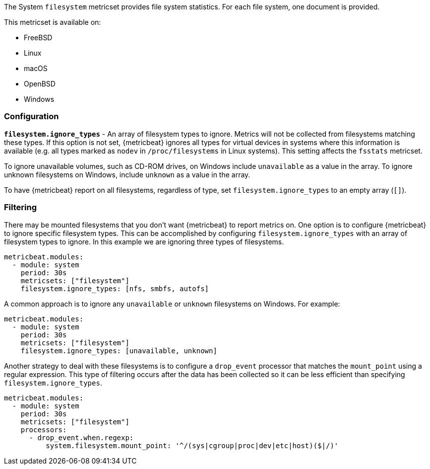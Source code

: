 The System `filesystem` metricset provides file system statistics. For each file
system, one document is provided.

This metricset is available on:

- FreeBSD
- Linux
- macOS
- OpenBSD
- Windows

[float]
=== Configuration

*`filesystem.ignore_types`* - An array of filesystem types to ignore. Metrics
will not be collected from filesystems matching these types. If this option is
not set, {metricbeat} ignores all types for virtual devices in systems where this
information is available (e.g. all types marked as `nodev` in
`/proc/filesystems` in Linux systems). This setting affects the `fsstats`
metricset.

To ignore unavailable volumes, such as CD-ROM drives, on Windows include
`unavailable` as a value in the array. To ignore unknown filesystems on Windows,
include `unknown` as a value in the array.

To have {metricbeat} report on all filesystems, regardless of type, set
`filesystem.ignore_types` to an empty array (`[]`).

[float]
=== Filtering

There may be mounted filesystems that you don't want {metricbeat} to report
metrics on. One option is to configure {metricbeat} to ignore specific filesystem
types. This can be accomplished by configuring `filesystem.ignore_types` with
an array of filesystem types to ignore. In this example we are ignoring three
types of filesystems.

[source,yaml]
----
metricbeat.modules:
  - module: system
    period: 30s
    metricsets: ["filesystem"]
    filesystem.ignore_types: [nfs, smbfs, autofs]
----

A common approach is to ignore any `unavailable` or `unknown` filesystems on Windows. For example:

[source,yaml]
----
metricbeat.modules:
  - module: system
    period: 30s
    metricsets: ["filesystem"]
    filesystem.ignore_types: [unavailable, unknown]
----

Another strategy to deal with these filesystems is to configure a `drop_event`
processor that matches the `mount_point` using a regular expression. This type
of filtering occurs after the data has been collected so it can be less
efficient than specifying `filesystem.ignore_types`.

[source,yaml]
----
metricbeat.modules:
  - module: system
    period: 30s
    metricsets: ["filesystem"]
    processors:
      - drop_event.when.regexp:
          system.filesystem.mount_point: '^/(sys|cgroup|proc|dev|etc|host)($|/)'
----
